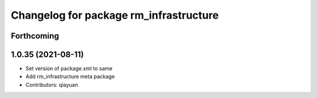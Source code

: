 ^^^^^^^^^^^^^^^^^^^^^^^^^^^^^^^^^^^^^^^
Changelog for package rm_infrastructure
^^^^^^^^^^^^^^^^^^^^^^^^^^^^^^^^^^^^^^^

Forthcoming
-----------

1.0.35 (2021-08-11)
-------------------
* Set version of package.xml to same
* Add rm_infrastructure meta package
* Contributors: qiayuan
